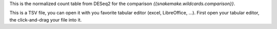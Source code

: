 This is the normalized count table from DESeq2 for the comparison `{{snakemake.wildcards.comparison}}`.

This is a TSV file, you can open it with you favorite tabular editor (excel, LibreOffice, ...). First open your tabular editor, the click-and-drag your file into it.
